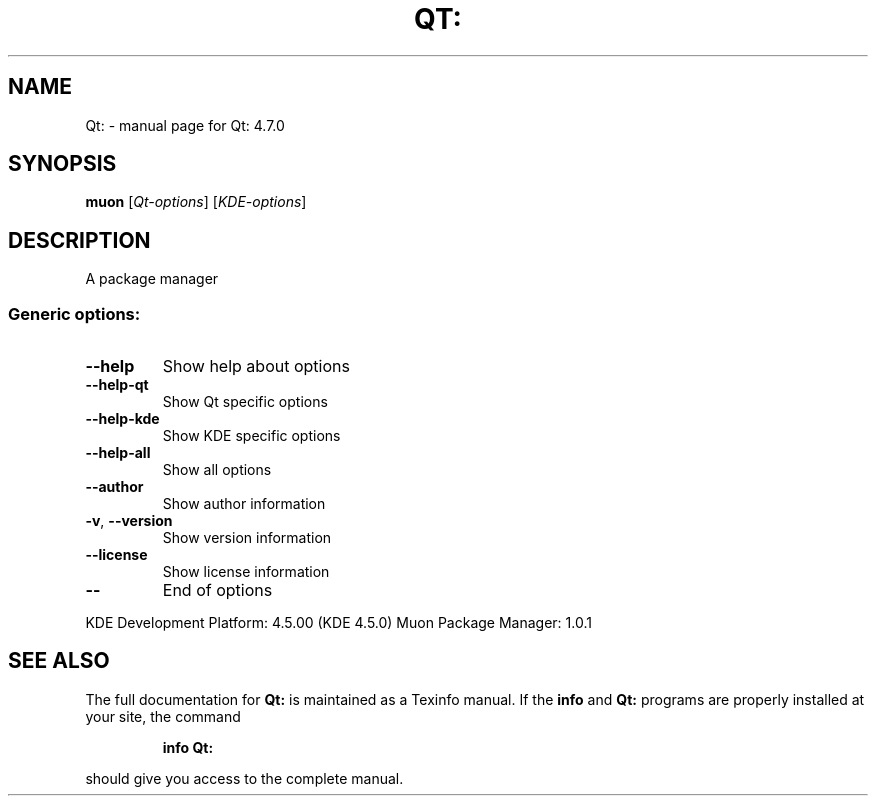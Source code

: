 .\" DO NOT MODIFY THIS FILE!  It was generated by help2man 1.38.2.
.TH QT: "1" "August 2010" "Qt: 4.7.0" "User Commands"
.SH NAME
Qt: \- manual page for Qt: 4.7.0
.SH SYNOPSIS
.B muon
[\fIQt-options\fR] [\fIKDE-options\fR]
.SH DESCRIPTION
A package manager
.SS "Generic options:"
.TP
\fB\-\-help\fR
Show help about options
.TP
\fB\-\-help\-qt\fR
Show Qt specific options
.TP
\fB\-\-help\-kde\fR
Show KDE specific options
.TP
\fB\-\-help\-all\fR
Show all options
.TP
\fB\-\-author\fR
Show author information
.TP
\fB\-v\fR, \fB\-\-version\fR
Show version information
.TP
\fB\-\-license\fR
Show license information
.TP
\fB\-\-\fR
End of options
.PP
KDE Development Platform: 4.5.00 (KDE 4.5.0)
Muon Package Manager: 1.0.1
.SH "SEE ALSO"
The full documentation for
.B Qt:
is maintained as a Texinfo manual.  If the
.B info
and
.B Qt:
programs are properly installed at your site, the command
.IP
.B info Qt:
.PP
should give you access to the complete manual.
